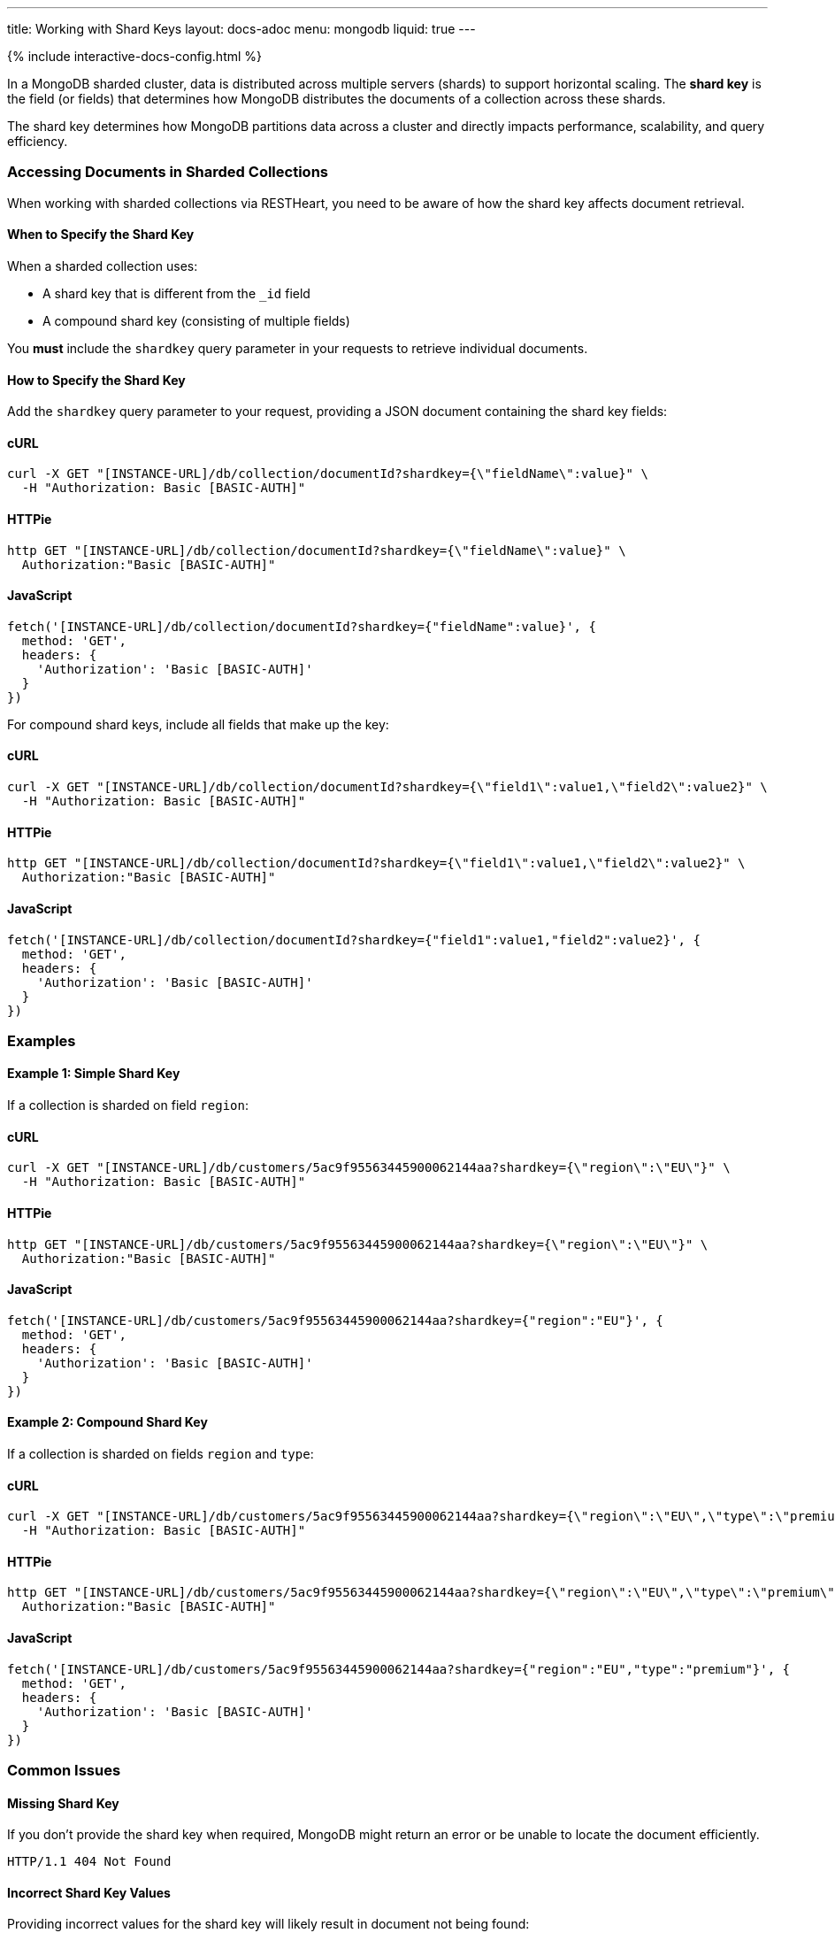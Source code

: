 ---
title: Working with Shard Keys
layout: docs-adoc
menu: mongodb
liquid: true
---

++++
<script defer src="https://cdn.jsdelivr.net/npm/alpinejs@3.x.x/dist/cdn.min.js"></script>
<script src="/js/interactive-docs-config.js"></script>
{% include interactive-docs-config.html %}
++++

In a MongoDB sharded cluster, data is distributed across multiple servers (shards) to support horizontal scaling. The *shard key* is the field (or fields) that determines how MongoDB distributes the documents of a collection across these shards.

[.alert.alert-info]
****
The shard key determines how MongoDB partitions data across a cluster and directly impacts performance, scalability, and query efficiency.
****

=== Accessing Documents in Sharded Collections

When working with sharded collections via RESTHeart, you need to be aware of how the shard key affects document retrieval.

==== When to Specify the Shard Key

When a sharded collection uses:

* A shard key that is different from the `_id` field
* A compound shard key (consisting of multiple fields)

You *must* include the `shardkey` query parameter in your requests to retrieve individual documents.

==== How to Specify the Shard Key

Add the `shardkey` query parameter to your request, providing a JSON document containing the shard key fields:

==== cURL
[source,bash]
----
curl -X GET "[INSTANCE-URL]/db/collection/documentId?shardkey={\"fieldName\":value}" \
  -H "Authorization: Basic [BASIC-AUTH]"
----

==== HTTPie
[source,bash]
----
http GET "[INSTANCE-URL]/db/collection/documentId?shardkey={\"fieldName\":value}" \
  Authorization:"Basic [BASIC-AUTH]"
----

==== JavaScript
[source,javascript]
----
fetch('[INSTANCE-URL]/db/collection/documentId?shardkey={"fieldName":value}', {
  method: 'GET',
  headers: {
    'Authorization': 'Basic [BASIC-AUTH]'
  }
})
----

For compound shard keys, include all fields that make up the key:

==== cURL
[source,bash]
----
curl -X GET "[INSTANCE-URL]/db/collection/documentId?shardkey={\"field1\":value1,\"field2\":value2}" \
  -H "Authorization: Basic [BASIC-AUTH]"
----

==== HTTPie
[source,bash]
----
http GET "[INSTANCE-URL]/db/collection/documentId?shardkey={\"field1\":value1,\"field2\":value2}" \
  Authorization:"Basic [BASIC-AUTH]"
----

==== JavaScript
[source,javascript]
----
fetch('[INSTANCE-URL]/db/collection/documentId?shardkey={"field1":value1,"field2":value2}', {
  method: 'GET',
  headers: {
    'Authorization': 'Basic [BASIC-AUTH]'
  }
})
----

=== Examples

==== Example 1: Simple Shard Key

If a collection is sharded on field `region`:

==== cURL
[source,bash]
----
curl -X GET "[INSTANCE-URL]/db/customers/5ac9f95563445900062144aa?shardkey={\"region\":\"EU\"}" \
  -H "Authorization: Basic [BASIC-AUTH]"
----

==== HTTPie
[source,bash]
----
http GET "[INSTANCE-URL]/db/customers/5ac9f95563445900062144aa?shardkey={\"region\":\"EU\"}" \
  Authorization:"Basic [BASIC-AUTH]"
----

==== JavaScript
[source,javascript]
----
fetch('[INSTANCE-URL]/db/customers/5ac9f95563445900062144aa?shardkey={"region":"EU"}', {
  method: 'GET',
  headers: {
    'Authorization': 'Basic [BASIC-AUTH]'
  }
})
----

==== Example 2: Compound Shard Key

If a collection is sharded on fields `region` and `type`:

==== cURL
[source,bash]
----
curl -X GET "[INSTANCE-URL]/db/customers/5ac9f95563445900062144aa?shardkey={\"region\":\"EU\",\"type\":\"premium\"}" \
  -H "Authorization: Basic [BASIC-AUTH]"
----

==== HTTPie
[source,bash]
----
http GET "[INSTANCE-URL]/db/customers/5ac9f95563445900062144aa?shardkey={\"region\":\"EU\",\"type\":\"premium\"}" \
  Authorization:"Basic [BASIC-AUTH]"
----

==== JavaScript
[source,javascript]
----
fetch('[INSTANCE-URL]/db/customers/5ac9f95563445900062144aa?shardkey={"region":"EU","type":"premium"}', {
  method: 'GET',
  headers: {
    'Authorization': 'Basic [BASIC-AUTH]'
  }
})
----

=== Common Issues

==== Missing Shard Key

If you don't provide the shard key when required, MongoDB might return an error or be unable to locate the document efficiently.

[source,http]
----
HTTP/1.1 404 Not Found
----

==== Incorrect Shard Key Values

Providing incorrect values for the shard key will likely result in document not being found:

[source,http]
----
HTTP/1.1 404 Not Found
----

=== Best Practices

. *Understand your shard key* - Know which fields are used as shard keys in your collections
. *Include all fields* for compound shard keys
. *Consider including the shard key in all write operations* to improve performance
. *Choose appropriate shard keys* when designing your database for optimal data distribution

=== Related Topics

* link:https://docs.mongodb.com/manual/core/sharding-shard-key/[MongoDB Shard Key Documentation]
* link:/docs/mongodb-rest/write-docs[Write Documents] - For information on using shard keys in write operations
